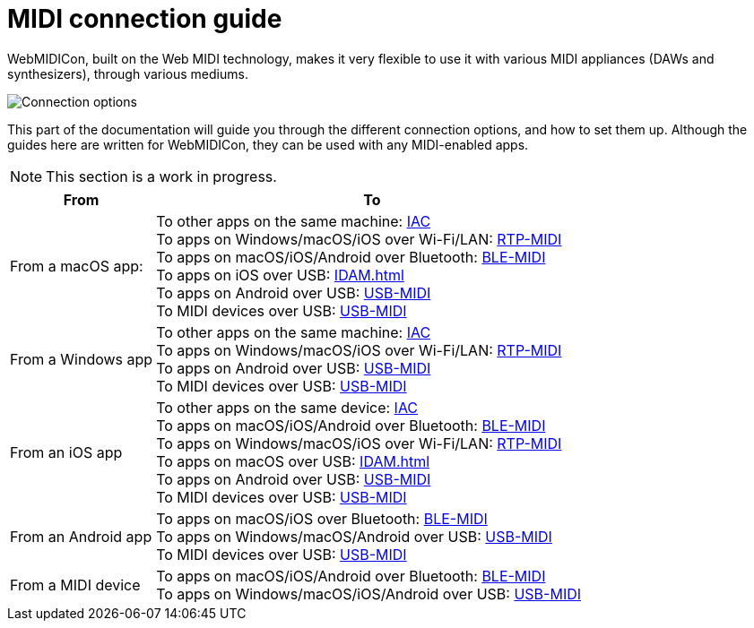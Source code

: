 = MIDI connection guide

WebMIDICon, built on the Web MIDI technology, makes it very flexible to use it with various MIDI appliances (DAWs and synthesizers), through various mediums.

image::ROOT:connection_options.png[Connection options]

This part of the documentation will guide you through the different connection options, and how to set them up.
Although the guides here are written for WebMIDICon, they can be used with any MIDI-enabled apps.

NOTE: This section is a work in progress.

[cols="1,3"]
|===
|From |To

|From a macOS app:
|   To other apps on the same machine: xref:IAC.adoc#macOS[IAC] +
    To apps on Windows/macOS/iOS over Wi-Fi/LAN: xref:RTP-MIDI.adoc#macOS[RTP-MIDI] +
    To apps on macOS/iOS/Android over Bluetooth: xref:BLE-MIDI.adoc#macOS[BLE-MIDI] +
    To apps on iOS over USB: xref:IDAM.adoc[] +
    To apps on Android over USB: xref:USB-MIDI.adoc#macOS[USB-MIDI] +
    To MIDI devices over USB: xref:USB-MIDI.adoc#macOS[USB-MIDI]

|From a Windows app
|   To other apps on the same machine: xref:IAC.adoc#Windows[IAC] +
    To apps on Windows/macOS/iOS over Wi-Fi/LAN: xref:RTP-MIDI.adoc#Windows[RTP-MIDI] +
    To apps on Android over USB: xref:USB-MIDI.adoc#Windows[USB-MIDI] +
    To MIDI devices over USB: xref:USB-MIDI.adoc#Windows[USB-MIDI]

|From an iOS app
|   To other apps on the same device: xref:IAC.adoc#iOS[IAC] +
    To apps on macOS/iOS/Android over Bluetooth: xref:BLE-MIDI.adoc#iOS[BLE-MIDI] +
    To apps on Windows/macOS/iOS over Wi-Fi/LAN: xref:RTP-MIDI.adoc#iOS[RTP-MIDI] +
    To apps on macOS over USB: xref:IDAM.adoc[] +
    To apps on Android over USB: xref:USB-MIDI.adoc#iOS[USB-MIDI] +
    To MIDI devices over USB: xref:USB-MIDI.adoc#iOS[USB-MIDI]

|From an Android app
|   To apps on macOS/iOS over Bluetooth: xref:BLE-MIDI.adoc#Android[BLE-MIDI] +
    To apps on Windows/macOS/Android over USB: xref:USB-MIDI.adoc#Android[USB-MIDI] +
    To MIDI devices over USB: xref:USB-MIDI.adoc#Android[USB-MIDI]

|From a MIDI device
|   To apps on macOS/iOS/Android over Bluetooth: xref:BLE-MIDI.adoc#device[BLE-MIDI] +
    To apps on Windows/macOS/iOS/Android over USB: xref:USB-MIDI.adoc[USB-MIDI]
|===